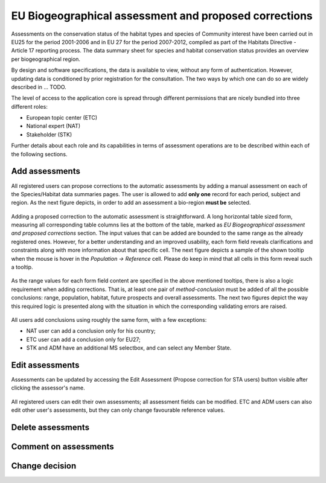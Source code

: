 EU Biogeographical assessment and proposed corrections
======================================================

Assessments on the conservation status of the habitat types and species of
Community interest have been carried out in EU25 for the period 2001-2006 and
in EU 27 for the period 2007-2012, compiled as part of the Habitats Directive -
Article 17 reporting process. The data summary sheet for species and habitat
conservation status provides an overview per biogeographical region.

By design and software specifications, the data is available to view,
without any form of authentication. However, updating data is
conditioned by prior registration for the consultation.
The two ways by which one can do so are widely described in ... TODO.

The level of access to the application core is spread through different
permissions that are nicely bundled into three different roles:

* European topic center (ETC)
* National expert (NAT)
* Stakeholder (STK)

Further details about each role and its capabilities in terms of assessment
operations are to be described within each of the following sections.


Add assessments
---------------

All registered users can propose corrections to the automatic assessments by
adding a manual assessment on each of the Species/Habitat data summaries pages.
The user is allowed to add **only one** record for each period, subject and region.
As the next figure depicts, in order to add an assessment a bio-region **must
be** selected.

.. figure:: images/please_select_a_bioregion.png

Adding a proposed correction to the automatic assessment is straightforward.
A long horizontal table sized form, measuring all corresponding table columns
lies at the bottom of the table, marked as `EU Biogeographical assessment and
proposed corrections` section. The input values that can be added are bounded
to the same range as the already registered ones. However, for a better
understanding and an improved usability, each form field reveals clarifications
and constraints along with more information about that specific cell. The next
figure depicts a sample of the shown tooltip when the mouse is hover in the
`Population -> Reference` cell. Please do keep in mind that all cells in this
form reveal such a tooltip.

.. figure:: images/reference_tooltip.png

As the range values for each form field content are specified in the above mentioned
tooltips, there is also a logic requirement when adding corrections. That is, at
least one pair of `method-conclusion` must be added of all the possible
conclusions: range, population, habitat, future prospects and overall
assessments. The next two figures depict the way this required logic is
presented along with the situation in which the corresponding validating errors
are raised.

.. figure:: images/at_leat_method_conclusion.png
.. figure:: images/at_least_method_conclusion_error.png

All users add conclusions using roughly the same form, with a few exceptions:

* NAT user can add a conclusion only for his country;
* ETC user can add a conclusion only for EU27;
* STK and ADM have an additional MS selectbox, and can select any Member State.

Edit assessments
----------------

Assessments can be updated by accessing the Edit Assessment (Propose correction
for STA users) button visible after clicking the assessor's name.

.. figure:: images/edit_assmt_btn.png

All registered users can edit their own assessments; all assessment fields can
be modified.
ETC and ADM users can also edit other user's assessments, but they can only
change favourable reference values.

Delete assessments
------------------

Comment on assessments
----------------------

Change decision
---------------
